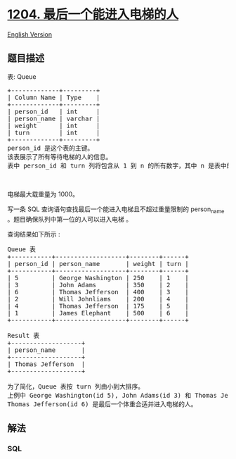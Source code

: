 * [[https://leetcode-cn.com/problems/last-person-to-fit-in-the-elevator][1204.
最后一个能进入电梯的人]]
  :PROPERTIES:
  :CUSTOM_ID: 最后一个能进入电梯的人
  :END:
[[./solution/1200-1299/1204.Last Person to Fit in the Elevator/README_EN.org][English
Version]]

** 题目描述
   :PROPERTIES:
   :CUSTOM_ID: 题目描述
   :END:

#+begin_html
  <!-- 这里写题目描述 -->
#+end_html

#+begin_html
  <p>
#+end_html

表: Queue

#+begin_html
  </p>
#+end_html

#+begin_html
  <pre>+-------------+---------+
  | Column Name | Type    |
  +-------------+---------+
  | person_id   | int     |
  | person_name | varchar |
  | weight      | int     |
  | turn        | int     |
  +-------------+---------+
  person_id 是这个表的主键。
  该表展示了所有等待电梯的人的信息。
  表中 person_id 和 turn 列将包含从 1 到 n 的所有数字，其中 n 是表中的行数。
  </pre>
#+end_html

#+begin_html
  <p>
#+end_html

 

#+begin_html
  </p>
#+end_html

#+begin_html
  <p>
#+end_html

电梯最大载重量为 1000。

#+begin_html
  </p>
#+end_html

#+begin_html
  <p>
#+end_html

写一条 SQL 查询语句查找最后一个能进入电梯且不超过重量限制的 person_name
。题目确保队列中第一位的人可以进入电梯 。

#+begin_html
  </p>
#+end_html

#+begin_html
  <p>
#+end_html

查询结果如下所示 :

#+begin_html
  </p>
#+end_html

#+begin_html
  <pre>Queue 表
  +-----------+-------------------+--------+------+
  | person_id | person_name       | weight | turn |
  +-----------+-------------------+--------+------+
  | 5         | George Washington | 250    | 1    |
  | 3         | John Adams        | 350    | 2    |
  | 6         | Thomas Jefferson  | 400    | 3    |
  | 2         | Will Johnliams    | 200    | 4    |
  | 4         | Thomas Jefferson  | 175    | 5    |
  | 1         | James Elephant    | 500    | 6    |
  +-----------+-------------------+--------+------+

  Result 表
  +-------------------+
  | person_name       |
  +-------------------+
  | Thomas Jefferson  |
  +-------------------+

  为了简化，Queue 表按 turn 列由小到大排序。
  上例中 George Washington(id 5), John Adams(id 3) 和 Thomas Jefferson(id 6) 将可以进入电梯,因为他们的体重和为 250 + 350 + 400 = 1000。
  Thomas Jefferson(id 6) 是最后一个体重合适并进入电梯的人。
  </pre>
#+end_html

** 解法
   :PROPERTIES:
   :CUSTOM_ID: 解法
   :END:

#+begin_html
  <!-- 这里可写通用的实现逻辑 -->
#+end_html

#+begin_html
  <!-- tabs:start -->
#+end_html

*** *SQL*
    :PROPERTIES:
    :CUSTOM_ID: sql
    :END:
#+begin_src sql
#+end_src

#+begin_html
  <!-- tabs:end -->
#+end_html
